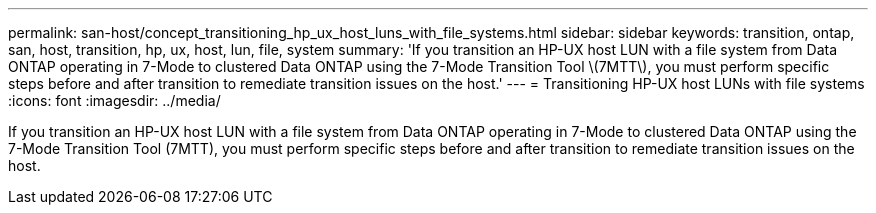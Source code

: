 ---
permalink: san-host/concept_transitioning_hp_ux_host_luns_with_file_systems.html
sidebar: sidebar
keywords: transition, ontap, san, host, transition, hp, ux, host, lun, file, system
summary: 'If you transition an HP-UX host LUN with a file system from Data ONTAP operating in 7-Mode to clustered Data ONTAP using the 7-Mode Transition Tool \(7MTT\), you must perform specific steps before and after transition to remediate transition issues on the host.'
---
= Transitioning HP-UX host LUNs with file systems
:icons: font
:imagesdir: ../media/

[.lead]
If you transition an HP-UX host LUN with a file system from Data ONTAP operating in 7-Mode to clustered Data ONTAP using the 7-Mode Transition Tool (7MTT), you must perform specific steps before and after transition to remediate transition issues on the host.
